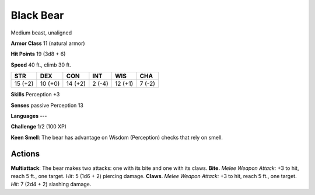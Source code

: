 
.. _srd:black-bear:

Black Bear
----------

Medium beast, unaligned

**Armor Class** 11 (natural armor)

**Hit Points** 19 (3d8 + 6)

**Speed** 40 ft., climb 30 ft.

+-----------+-----------+-----------+----------+-----------+----------+
| STR       | DEX       | CON       | INT      | WIS       | CHA      |
+===========+===========+===========+==========+===========+==========+
| 15 (+2)   | 10 (+0)   | 14 (+2)   | 2 (-4)   | 12 (+1)   | 7 (-2)   |
+-----------+-----------+-----------+----------+-----------+----------+

**Skills** Perception +3

**Senses** passive Perception 13

**Languages** ---

**Challenge** 1/2 (100 XP)

**Keen Smell**: The bear has advantage on Wisdom (Perception) checks
that rely on smell.

Actions
~~~~~~~~~~~~~~~~~~~~~~~~~~~~~~~~~

**Multiattack**: The bear makes two attacks: one with its bite and one
with its claws. **Bite.** *Melee Weapon Attack:* +3 to hit, reach 5 ft.,
one target. *Hit*: 5 (1d6 + 2) piercing damage. **Claws**. *Melee Weapon
Attack:* +3 to hit, reach 5 ft., one target. *Hit:* 7 (2d4 + 2) slashing
damage.

